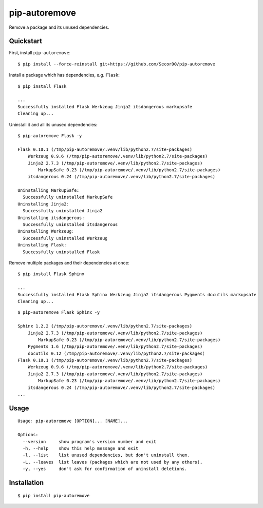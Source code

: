 pip-autoremove
==============

.. image:: https://img.shields.io/pypi/dm/pip-autoremove.svg
        :target: https://pypi.python.org/pypi/pip-autoremove/

.. image:: https://img.shields.io/pypi/v/pip-autoremove.svg
        :target: https://pypi.python.org/pypi/pip-autoremove/

.. image:: https://img.shields.io/pypi/l/pip-autoremove.svg
        :target: https://pypi.python.org/pypi/pip-autoremove/


Remove a package and its unused dependencies.


Quickstart
----------

First, install ``pip-autoremove``::

    $ pip install --force-reinstall git+https://github.com/SecorD0/pip-autoremove

Install a package which has dependencies, e.g. ``Flask``::

    $ pip install Flask

    ...
    Successfully installed Flask Werkzeug Jinja2 itsdangerous markupsafe
    Cleaning up...

Uninstall it and all its unused dependencies::

    $ pip-autoremove Flask -y

    Flask 0.10.1 (/tmp/pip-autoremove/.venv/lib/python2.7/site-packages)
        Werkzeug 0.9.6 (/tmp/pip-autoremove/.venv/lib/python2.7/site-packages)
        Jinja2 2.7.3 (/tmp/pip-autoremove/.venv/lib/python2.7/site-packages)
            MarkupSafe 0.23 (/tmp/pip-autoremove/.venv/lib/python2.7/site-packages)
        itsdangerous 0.24 (/tmp/pip-autoremove/.venv/lib/python2.7/site-packages)

    Uninstalling MarkupSafe:
      Successfully uninstalled MarkupSafe
    Uninstalling Jinja2:
      Successfully uninstalled Jinja2
    Uninstalling itsdangerous:
      Successfully uninstalled itsdangerous
    Uninstalling Werkzeug:
      Successfully uninstalled Werkzeug
    Uninstalling Flask:
      Successfully uninstalled Flask

Remove multiple packages and their dependencies at once::

    $ pip install Flask Sphinx

    ...
    Successfully installed Flask Sphinx Werkzeug Jinja2 itsdangerous Pygments docutils markupsafe
    Cleaning up...

::

    $ pip-autoremove Flask Sphinx -y

    Sphinx 1.2.2 (/tmp/pip-autoremove/.venv/lib/python2.7/site-packages)
        Jinja2 2.7.3 (/tmp/pip-autoremove/.venv/lib/python2.7/site-packages)
            MarkupSafe 0.23 (/tmp/pip-autoremove/.venv/lib/python2.7/site-packages)
        Pygments 1.6 (/tmp/pip-autoremove/.venv/lib/python2.7/site-packages)
        docutils 0.12 (/tmp/pip-autoremove/.venv/lib/python2.7/site-packages)
    Flask 0.10.1 (/tmp/pip-autoremove/.venv/lib/python2.7/site-packages)
        Werkzeug 0.9.6 (/tmp/pip-autoremove/.venv/lib/python2.7/site-packages)
        Jinja2 2.7.3 (/tmp/pip-autoremove/.venv/lib/python2.7/site-packages)
            MarkupSafe 0.23 (/tmp/pip-autoremove/.venv/lib/python2.7/site-packages)
        itsdangerous 0.24 (/tmp/pip-autoremove/.venv/lib/python2.7/site-packages)
    ...

Usage
-----

::

    Usage: pip-autoremove [OPTION]... [NAME]...

    Options:
      --version     show program's version number and exit
      -h, --help    show this help message and exit
      -l, --list    list unused dependencies, but don't uninstall them.
      -L, --leaves  list leaves (packages which are not used by any others).
      -y, --yes     don't ask for confirmation of uninstall deletions.

Installation
------------

::

    $ pip install pip-autoremove
